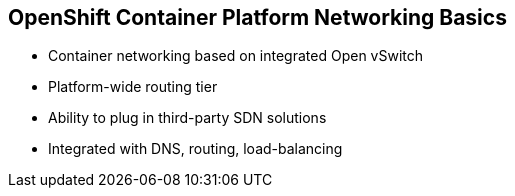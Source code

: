 == OpenShift Container Platform Networking Basics

* Container networking based on integrated Open vSwitch
* Platform-wide routing tier
* Ability to plug in third-party SDN solutions
* Integrated with DNS, routing, load-balancing

ifdef::showscript[]

=== Transcript

OpenShift Container Platform provides many networking capabilities based on the
integrated Open vSwitch technologies in Red Hat Enterprise Linux.
It provides a platform-wide routing tier to route traffic to applications.
You can also integrate OpenShift Container Platform with third-party SDN solutions, as
 well as your existing DNS, routing, and load-balancing methods.

endif::showscript[]
